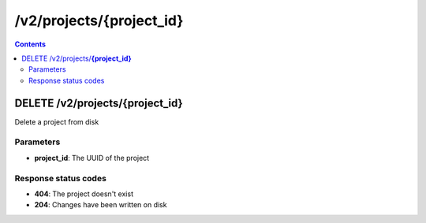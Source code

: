 /v2/projects/{project_id}
------------------------------------------------------------------------------------------------------------------------------------------

.. contents::

DELETE /v2/projects/**{project_id}**
~~~~~~~~~~~~~~~~~~~~~~~~~~~~~~~~~~~~~~~~~~~~~~~~~~~~~~~~~~~~~~~~~~~~~~~~~~~~~~~~~~~~~~~~~~~~~~~~~~~~~~~~~~~~~~~~~~~~~~~~~~~~~~~~~~~~~~~~~~~~~~~~~~~~~~~~~~~~~~
Delete a project from disk

Parameters
**********
- **project_id**: The UUID of the project

Response status codes
**********************
- **404**: The project doesn't exist
- **204**: Changes have been written on disk


